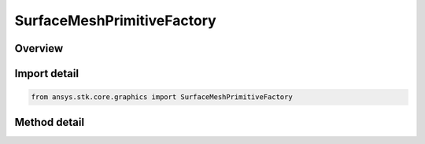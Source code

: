 SurfaceMeshPrimitiveFactory
===========================

.. py:class:: ansys.stk.core.graphics.SurfaceMeshPrimitiveFactory

   Bases: 

   A triangle mesh primitive for meshes on the surface that need to conform to terrain.

.. py:currentmodule:: SurfaceMeshPrimitiveFactory

Overview
--------

.. tab-set::

    .. tab-item:: Methods
        
        .. list-table::
            :header-rows: 0
            :widths: auto

            * - :py:attr:`~ansys.stk.core.graphics.SurfaceMeshPrimitiveFactory.initialize`
              - Initialize a default surface mesh primitive. This is equivalent to constructing a surface mesh with a set hint of Frequent and a surface mesh rendering method of Automatic.
            * - :py:attr:`~ansys.stk.core.graphics.SurfaceMeshPrimitiveFactory.initialize_with_set_hint`
              - Initialize a surface mesh primitive with the specified setHint. This is equivalent to constructing a surface mesh with the specified setHint and a surface mesh rendering method of Automatic.
            * - :py:attr:`~ansys.stk.core.graphics.SurfaceMeshPrimitiveFactory.initialize_with_set_hint_and_rendering_method`
              - Initialize a surface mesh primitive with the specified setHint and renderingMethod.
            * - :py:attr:`~ansys.stk.core.graphics.SurfaceMeshPrimitiveFactory.supported`
              - Determine whether or not the video card supports the surface mesh primitive with the given renderingMethod.
            * - :py:attr:`~ansys.stk.core.graphics.SurfaceMeshPrimitiveFactory.supported_with_default_rendering_method`
              - Determine whether or not the video card supports the surface mesh primitive. This is equivalent to calling Supported with automatic.



Import detail
-------------

.. code-block:: python

    from ansys.stk.core.graphics import SurfaceMeshPrimitiveFactory



Method detail
-------------

.. py:method:: initialize(self) -> SurfaceMeshPrimitive
    :canonical: ansys.stk.core.graphics.SurfaceMeshPrimitiveFactory.initialize

    Initialize a default surface mesh primitive. This is equivalent to constructing a surface mesh with a set hint of Frequent and a surface mesh rendering method of Automatic.

    :Returns:

        :obj:`~SurfaceMeshPrimitive`

.. py:method:: initialize_with_set_hint(self, setHint: SET_HINT) -> SurfaceMeshPrimitive
    :canonical: ansys.stk.core.graphics.SurfaceMeshPrimitiveFactory.initialize_with_set_hint

    Initialize a surface mesh primitive with the specified setHint. This is equivalent to constructing a surface mesh with the specified setHint and a surface mesh rendering method of Automatic.

    :Parameters:

    **setHint** : :obj:`~SET_HINT`

    :Returns:

        :obj:`~SurfaceMeshPrimitive`

.. py:method:: initialize_with_set_hint_and_rendering_method(self, setHint: SET_HINT, renderingMethod: SURFACE_MESH_RENDERING_METHOD) -> SurfaceMeshPrimitive
    :canonical: ansys.stk.core.graphics.SurfaceMeshPrimitiveFactory.initialize_with_set_hint_and_rendering_method

    Initialize a surface mesh primitive with the specified setHint and renderingMethod.

    :Parameters:

    **setHint** : :obj:`~SET_HINT`
    **renderingMethod** : :obj:`~SURFACE_MESH_RENDERING_METHOD`

    :Returns:

        :obj:`~SurfaceMeshPrimitive`

.. py:method:: supported(self, renderingMethod: SURFACE_MESH_RENDERING_METHOD) -> bool
    :canonical: ansys.stk.core.graphics.SurfaceMeshPrimitiveFactory.supported

    Determine whether or not the video card supports the surface mesh primitive with the given renderingMethod.

    :Parameters:

    **renderingMethod** : :obj:`~SURFACE_MESH_RENDERING_METHOD`

    :Returns:

        :obj:`~bool`

.. py:method:: supported_with_default_rendering_method(self) -> bool
    :canonical: ansys.stk.core.graphics.SurfaceMeshPrimitiveFactory.supported_with_default_rendering_method

    Determine whether or not the video card supports the surface mesh primitive. This is equivalent to calling Supported with automatic.

    :Returns:

        :obj:`~bool`

